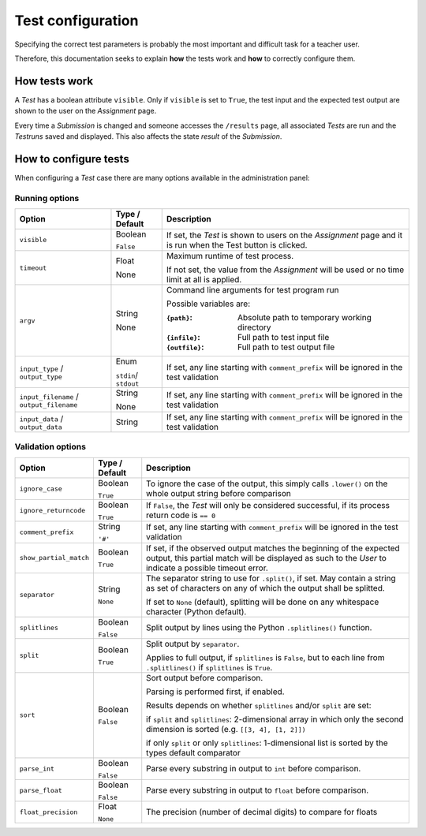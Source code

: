 Test configuration
==================

Specifying the correct test parameters is probably the most
important and difficult task for a teacher user.

Therefore, this documentation seeks to explain **how** the
tests work and **how** to correctly configure them.

How tests work
--------------

A *Test* has a boolean attribute ``visible``.
Only if ``visible`` is set to ``True``, the test input and
the expected test output are shown to the user on the *Assignment* page.

Every time a *Submission* is changed and someone accesses the
``/results`` page, all associated *Tests* are run and the *Testruns*
saved and displayed. This also affects the state *result*
of the *Submission*.

How to configure tests
----------------------

When configuring a *Test* case there are many options available in the administration panel:

Running options
^^^^^^^^^^^^^^^

+-------------------------+----------+---------------------------------+
| Option                  | Type /   | Description                     |
|                         | Default  |                                 |
+=========================+==========+=================================+
| ``visible``             | Boolean  | If set, the *Test* is shown to  |
|                         |          | users on the *Assignment* page  |
|                         | ``False``| and it is run when the Test     |
|                         |          | button is clicked.              |
+-------------------------+----------+---------------------------------+
| ``timeout``             | Float    | Maximum runtime of test process.|
|                         |          |                                 |
|                         | None     | If not set, the value from the  |
|                         |          | *Assignment* will be used or no |
|                         |          | time limit at all is applied.   |
+-------------------------+----------+---------------------------------+
| ``argv``                | String   | Command line arguments for test |
|                         |          | program run                     |
|                         | None     |                                 |
|                         |          | Possible variables are:         |
|                         |          |                                 |
|                         |          | :``{path}``:                    |
|                         |          |     Absolute path to            |
|                         |          |     temporary working directory |
|                         |          | :``{infile}``:                  |
|                         |          |     Full path to test           |
|                         |          |     input file                  |
|                         |          | :``{outfile}``:                 |
|                         |          |     Full path to test           |
|                         |          |     output file                 |
|                         |          |                                 |
+-------------------------+----------+---------------------------------+
| ``input_type`` /        |Enum      | If set, any line starting with  |
| ``output_type``         |          | ``comment_prefix`` will be      |
|                         |``stdin``/| ignored in the test validation  |
|                         |``stdout``|                                 |
|                         |          |                                 |
+-------------------------+----------+---------------------------------+
| ``input_filename`` /    | String   | If set, any line starting with  |
| ``output_filename``     |          | ``comment_prefix`` will be      |
|                         | None     | ignored in the test validation  |
|                         |          |                                 |
|                         |          |                                 |
+-------------------------+----------+---------------------------------+
| ``input_data`` /        | String   | If set, any line starting with  |
| ``output_data``         |          | ``comment_prefix`` will be      |
|                         |          | ignored in the test validation  |
|                         |          |                                 |
|                         |          |                                 |
+-------------------------+----------+---------------------------------+


Validation options
^^^^^^^^^^^^^^^^^^^^^

+-------------------------+----------+---------------------------------+
| Option                  | Type /   | Description                     |
|                         | Default  |                                 |
+=========================+==========+=================================+
| ``ignore_case``         | Boolean  | To ignore the case of the       |
|                         |          | output, this simply calls       |
|                         | ``True`` | ``.lower()`` on the whole       |
|                         |          | output string before comparison |
+-------------------------+----------+---------------------------------+
| ``ignore_returncode``   | Boolean  | If ``False``, the *Test* will   |
|                         |          | only be considered successful,  |
|                         | ``True`` | if its process return code is   |
|                         |          | ``== 0``                        |
|                         |          |                                 |
|                         |          |                                 |
+-------------------------+----------+---------------------------------+
| ``comment_prefix``      | String   | If set, any line starting with  |
|                         |          | ``comment_prefix`` will be      |
|                         | ``'#'``  | ignored in the test validation  |
|                         |          |                                 |
|                         |          |                                 |
+-------------------------+----------+---------------------------------+
| ``show_partial_match``  | Boolean  | If set, if the observed output  |
|                         |          | matches the beginning of the    |
|                         | ``True`` | expected output, this partial   |
|                         |          | match will be displayed as such |
|                         |          | to the *User* to indicate a     |
|                         |          | possible timeout error.         |
+-------------------------+----------+---------------------------------+
| ``separator``           | String   | The separator string to use for |
|                         |          | ``.split()``, if set.           |
|                         | ``None`` | May contain a string as set of  |
|                         |          | characters on any of which the  |
|                         |          | output shall be splitted.       |
|                         |          |                                 |
|                         |          | If set to ``None`` (default),   |
|                         |          | splitting will be done on any   |
|                         |          | whitespace character            |
|                         |          | (Python default).               |
+-------------------------+----------+---------------------------------+
| ``splitlines``          | Boolean  | Split output by lines using the |
|                         |          | Python ``.splitlines()``        |
|                         | ``False``| function.                       |
|                         |          |                                 |
|                         |          |                                 |
+-------------------------+----------+---------------------------------+
| ``split``               | Boolean  | Split output by ``separator``.  |
|                         |          |                                 |
|                         | ``True`` | Applies to full output, if      |
|                         |          | ``splitlines`` is ``False``,    |
|                         |          | but to each line from           |
|                         |          | ``.splitlines()`` if            |
|                         |          | ``splitlines`` is ``True``.     |
+-------------------------+----------+---------------------------------+
| ``sort``                | Boolean  |                                 |
|                         |          |                                 |
|                         | ``False``|                                 |
|                         |          | Sort output before comparison.  |
|                         |          |                                 |
|                         |          | Parsing is performed first,     |
|                         |          | if enabled.                     |
|                         |          |                                 |
|                         |          | Results depends on              |
|                         |          | whether ``splitlines`` and/or   |
|                         |          | ``split`` are set:              |
|                         |          |                                 |
|                         |          | if ``split`` and ``splitlines``:|
|                         |          | 2-dimensional array in which    |
|                         |          | only the second dimension is    |
|                         |          | sorted (e.g.                    |
|                         |          | ``[[3, 4], [1, 2]])``           |
|                         |          |                                 |
|                         |          | if only ``split`` or only       |
|                         |          | ``splitlines``:                 |
|                         |          | 1-dimensional list is sorted    |
|                         |          | by the types default comparator |
+-------------------------+----------+---------------------------------+
| ``parse_int``           | Boolean  | Parse every substring in output |
|                         |          | to ``int`` before comparison.   |
|                         | ``False``|                                 |
|                         |          |                                 |
|                         |          |                                 |
+-------------------------+----------+---------------------------------+
| ``parse_float``         | Boolean  | Parse every substring in output |
|                         |          | to ``float`` before comparison. |
|                         | ``False``|                                 |
|                         |          |                                 |
|                         |          |                                 |
+-------------------------+----------+---------------------------------+
| ``float_precision``     | Float    | The precision (number of        |
|                         |          | decimal digits) to compare      |
|                         | ``None`` | for floats                      |
|                         |          |                                 |
|                         |          |                                 |
+-------------------------+----------+---------------------------------+
